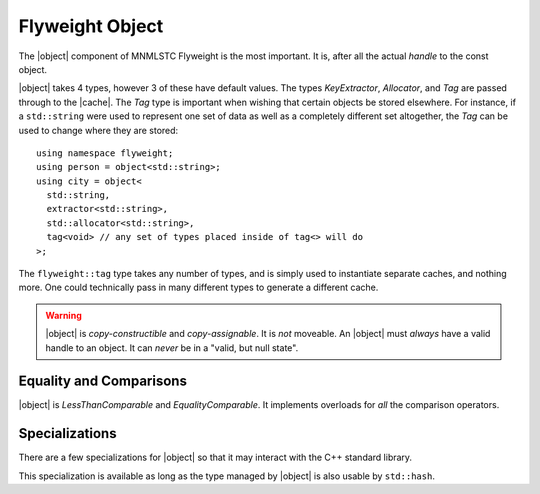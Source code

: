 .. _flyweight-object-component:

Flyweight Object
----------------

.. default-domain:: cpp

.. |object| replace:: :class:`object <object\<T, KeyExtractor, Allocator, Tag>>`
.. |cache| replace:: :class:`cache <cache\<T, KeyExtractor, Allocator, Tag>>`

The |object| component of MNMLSTC Flyweight is the most important. It is, after
all the actual *handle* to the const object.

.. namespace:: flyweight

.. class:: object<T, KeyExtractor, Allocator, Tag>

   |object| takes 4 types, however 3 of these have default values. The types
   *KeyExtractor*, *Allocator*, and *Tag* are passed through to the |cache|.
   The *Tag* type is important when wishing that certain objects be stored
   elsewhere. For instance, if a ``std::string`` were used to represent one set
   of data as well as a completely different set altogether, the *Tag* can be
   used to change where they are stored::

      using namespace flyweight;
      using person = object<std::string>;
      using city = object<
        std::string,
        extractor<std::string>,
        std::allocator<std::string>,
        tag<void> // any set of types placed inside of tag<> will do
      >;

   The ``flyweight::tag`` type takes any number of types, and is simply used
   to instantiate separate caches, and nothing more. One could technically
   pass in many different types to generate a different cache.

   .. warning:: |object| is *copy-constructible* and *copy-assignable*.
      It is *not* moveable. An |object| must *always* have a valid handle to
      an object. It can *never* be in a "valid, but null state".

   .. type:: value_type

      Represents the type that |object| acts as a handle for. It is *always*
      ``T const``.

      .. note:: *value_type* may never be a reference type. Attempting this
         will result in a ``static_assert``.

   .. type:: cache_type

      Represents the |cache| that |object| will use to retrieve a handle from.

   .. type:: key_type

      Represents the type that is extracted for lookup within the |cache|.

   .. type::reference

      Represents an lvalue reference to :type:`value_type`.

   .. type:: pointer

      Represents a pointer to :type:`value_type`.

   .. function:: object (Args&&)
                 object (ValueType&&)

      An |object| may be constructed with a value where *ValueType* is the same
      as :type:`value_type`. Additionally, it may be constructed with a
      variadic number of arguments, as long as :type:`value_type` may be
      constructed from it.

   .. function:: object ()

      Default constructing an |object| will result in a handle to a default
      constructed :type:`value_type`.

   .. function:: object& operator = (ValueType&& value)

      Will change the |object| to act as handle for *ValueType*. *ValueType*
      must be the same as :type:`value_type`. It acts as a *universal reference*

   .. function:: void swap (object& that) noexcept

      Swaps the contents of *that* with |object|.

   .. function:: pointer operator -> () const noexcept

      Allows the user to directly access the value that the |object| handles.
      This was added for convenience. |object| is not actually a wrapper for
      the :type:`value_type` that it holds onto.

   .. function:: operator reference () const noexcept

      :returns: A :type:`reference` to the value handled by |object|.

   .. function:: reference get () const noexcept

      :returns: A :type:`reference` to the value handled by |object|.

Equality and Comparisons
########################

|object| is *LessThanComparable* and *EqualityComparable*. It implements
overloads for *all* the comparison operators.

.. function:: bool operator == (object const& lhs, object const&) noexcept
              bool operator != (object const& lhs, object const&) noexcept
              bool operator <= (object const& lhs, object const&) noexcept
              bool operator >= (object const& lhs, object const&) noexcept
              bool operator > (object const& lhs, object const&) noexcept
              bool operator < (object const& lhs, object const&) noexcept

   Compares |object| by their underlying reference.
   ``std::equal_to``, ``std::not_equal_to``, ``std::greater_equal``,
   ``std::less_equal``, ``std::greater``, or ``std::less`` is used for each
   of the operations respectively.

.. function:: bool operator == (object const&, T const&) noexcept
              bool operator != (object const&, T const&) noexcept
              bool operator >= (object const&, T const&) noexcept
              bool operator <= (object const&, T const&) noexcept
              bool operator > (object const&, T const&) noexcept
              bool operator < (object const&, T const&) noexcept

   Compares |object| and a :type:`value_type` with ``std::equal_to``, 
   ``std::not_equal_to``, ``std::greater_equal``, ``std::less_equal``,
   ``std::greater``, or ``std::less`` respectively.

Specializations
###############

There are a few specializations for |object| so that it may interact with
the C++ standard library.


.. function:: std::swap (flyweight::object&, flyweight::object&)

   Allows `std::swap` to be used.

.. class:: std::hash<flyweight::object<Type, KeyExtractor, Allocator, Tag>>

   This specialization is available as long as the type managed by |object| is
   also usable by ``std::hash``.

